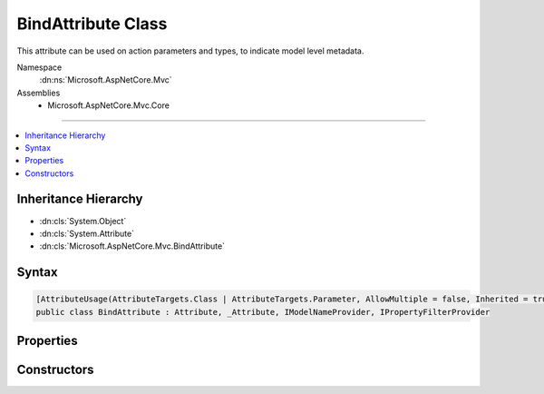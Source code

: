 

BindAttribute Class
===================






This attribute can be used on action parameters and types, to indicate model level metadata.


Namespace
    :dn:ns:`Microsoft.AspNetCore.Mvc`
Assemblies
    * Microsoft.AspNetCore.Mvc.Core

----

.. contents::
   :local:



Inheritance Hierarchy
---------------------


* :dn:cls:`System.Object`
* :dn:cls:`System.Attribute`
* :dn:cls:`Microsoft.AspNetCore.Mvc.BindAttribute`








Syntax
------

.. code-block:: csharp

    [AttributeUsage(AttributeTargets.Class | AttributeTargets.Parameter, AllowMultiple = false, Inherited = true)]
    public class BindAttribute : Attribute, _Attribute, IModelNameProvider, IPropertyFilterProvider








.. dn:class:: Microsoft.AspNetCore.Mvc.BindAttribute
    :hidden:

.. dn:class:: Microsoft.AspNetCore.Mvc.BindAttribute

Properties
----------

.. dn:class:: Microsoft.AspNetCore.Mvc.BindAttribute
    :noindex:
    :hidden:

    
    .. dn:property:: Microsoft.AspNetCore.Mvc.BindAttribute.Include
    
        
    
        
        Gets the names of properties to include in model binding.
    
        
        :rtype: System.String<System.String>[]
    
        
        .. code-block:: csharp
    
            public string[] Include
            {
                get;
            }
    
    .. dn:property:: Microsoft.AspNetCore.Mvc.BindAttribute.Microsoft.AspNetCore.Mvc.ModelBinding.IModelNameProvider.Name
    
        
    
        
        Represents the model name used during model binding.
    
        
        :rtype: System.String
    
        
        .. code-block:: csharp
    
            string IModelNameProvider.Name
            {
                get;
            }
    
    .. dn:property:: Microsoft.AspNetCore.Mvc.BindAttribute.Prefix
    
        
    
        
        Allows a user to specify a particular prefix to match during model binding.
    
        
        :rtype: System.String
    
        
        .. code-block:: csharp
    
            public string Prefix
            {
                get;
                set;
            }
    
    .. dn:property:: Microsoft.AspNetCore.Mvc.BindAttribute.PropertyFilter
    
        
        :rtype: System.Func<System.Func`2>{Microsoft.AspNetCore.Mvc.ModelBinding.ModelMetadata<Microsoft.AspNetCore.Mvc.ModelBinding.ModelMetadata>, System.Boolean<System.Boolean>}
    
        
        .. code-block:: csharp
    
            public Func<ModelMetadata, bool> PropertyFilter
            {
                get;
            }
    

Constructors
------------

.. dn:class:: Microsoft.AspNetCore.Mvc.BindAttribute
    :noindex:
    :hidden:

    
    .. dn:constructor:: Microsoft.AspNetCore.Mvc.BindAttribute.BindAttribute(System.String[])
    
        
    
        
        Creates a new instace of :any:`Microsoft.AspNetCore.Mvc.BindAttribute`\.
    
        
    
        
        :param include: Names of parameters to include in binding.
        
        :type include: System.String<System.String>[]
    
        
        .. code-block:: csharp
    
            public BindAttribute(params string[] include)
    

